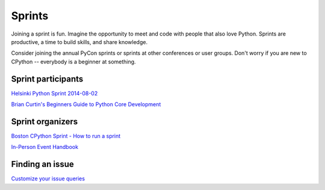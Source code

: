 .. sprints:

Sprints
=======

Joining a sprint is fun. Imagine the opportunity to meet and code with people
that also love Python. Sprints are productive, a time to build skills, and
share knowledge.

Consider joining the annual PyCon sprints or sprints at other conferences or
user groups. Don't worry if you are new to CPython -- everybody is a beginner
at something.


Sprint participants
-------------------
`Helsinki Python Sprint 2014-08-02 <http://wolfprojects.altervista.org/talks/development-process-of-python/#/>`_

`Brian Curtin's Beginners Guide to Python Core Development <http://docs.pythonsprints.com/core_development/beginners.html>`_


Sprint organizers
-----------------
`Boston CPython Sprint - How to run a sprint <http://pythonsprints.com/2013/05/5/bostons-cpython-sprint-new-contributors/>`_

`In-Person Event Handbook <http://opensource-events.com/>`_


Finding an issue
----------------
`Customize your issue queries <https://bugs.python.org/query?@template=edit>`_


